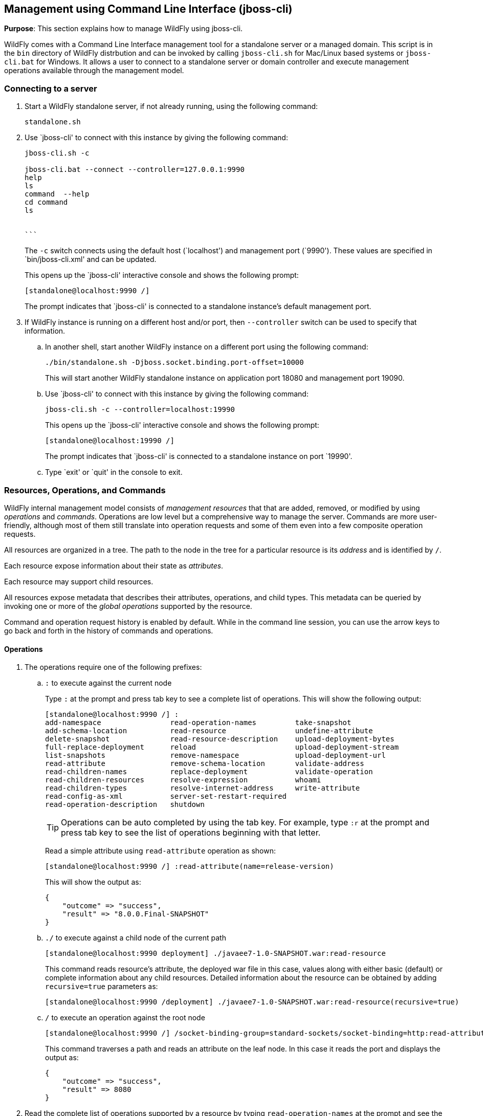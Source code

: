 [[jboss-cli]]
== Management using Command Line Interface (jboss-cli)

*Purpose*: This section explains how to manage WildFly using jboss-cli.

WildFly comes with a Command Line Interface management tool for a standalone server or a managed domain. This script is in the `bin` directory of WildFly distrbution and can be invoked by calling `jboss-cli.sh` for Mac/Linux based systems or `jboss-cli.bat` for Windows. It allows a user to connect to a standalone server or domain controller and execute management operations available through the management model.

=== Connecting to a server

. Start a WildFly standalone server, if not already running, using the following command:
+
[source]
----
standalone.sh
----
+
. Use `jboss-cli' to connect with this instance by giving the following command:
+
[source]
----
jboss-cli.sh -c

jboss-cli.bat --connect --controller=127.0.0.1:9990
help 
ls
command  --help
cd command
ls


```
----
+
The `-c` switch connects using the default host (`localhost') and management port (`9990'). These values are specified in `bin/jboss-cli.xml' and can be updated.
+
This opens up the `jboss-cli' interactive console and shows the following prompt:
+
[source]
----
[standalone@localhost:9990 /]
----
+
The prompt indicates that `jboss-cli' is connected to a standalone instance's default management port.
+
. If WildFly instance is running on a different host and/or port, then `--controller` switch can be used to specify that information.
+
.. In another shell, start another WildFly instance on a different port using the following command:
+
[source]
----
./bin/standalone.sh -Djboss.socket.binding.port-offset=10000
----
+
This will start another WildFly standalone instance on application port 18080 and management port 19090.
+
.. Use `jboss-cli' to connect with this instance by giving the following command:
+
[source]
----
jboss-cli.sh -c --controller=localhost:19990
----
+
This opens up the `jboss-cli' interactive console and shows the following prompt:
+
[source]
----
[standalone@localhost:19990 /]
----
+
The prompt indicates that `jboss-cli' is connected to a standalone instance on port `19990'.
+
.. Type `exit' or `quit' in the console to exit.

=== Resources, Operations, and Commands

WildFly internal management model consists of _management resources_ that that are added, removed, or modified by using _operations_ and _commands_. Operations are low level but a comprehensive way to manage the server. Commands are more user-friendly, although most of them still translate into operation requests and some of them even into a few composite operation requests.

All resources are organized in a tree. The path to the node in the tree for a particular resource is its _address_ and is identified by `/`.

Each resource expose information about their state as _attributes_.

Each resource may support child resources.

All resources expose metadata that describes their attributes, operations, and child types. This metadata can be queried by invoking one or more of the _global operations_ supported by the resource.

Command and operation request history is enabled by default. While in the command line session, you can use the arrow keys to go back and forth in the history of commands and operations.

==== Operations

. The operations require one of the following prefixes:
+
.. `:` to execute against the current node
+
Type `:` at the prompt and press tab key to see a complete list of operations. This will show the following output:
+
[source]
----
[standalone@localhost:9990 /] :
add-namespace                read-operation-names         take-snapshot                
add-schema-location          read-resource                undefine-attribute           
delete-snapshot              read-resource-description    upload-deployment-bytes      
full-replace-deployment      reload                       upload-deployment-stream     
list-snapshots               remove-namespace             upload-deployment-url        
read-attribute               remove-schema-location       validate-address             
read-children-names          replace-deployment           validate-operation           
read-children-resources      resolve-expression           whoami                       
read-children-types          resolve-internet-address     write-attribute              
read-config-as-xml           server-set-restart-required  
read-operation-description   shutdown 
----
+
TIP: Operations can be auto completed by using the tab key. For example, type `:r` at the prompt and press tab key to see the list of operations beginning with that letter.
+
Read a simple attribute using `read-attribute` operation as shown:
+
[source]
----
[standalone@localhost:9990 /] :read-attribute(name=release-version)
----
+
This will show the output as:
+
[source]
----
{
    "outcome" => "success",
    "result" => "8.0.0.Final-SNAPSHOT"
}
----
+
.. `./` to execute against a child node of the current path
+
[source]
----
[standalone@localhost:9990 deployment] ./javaee7-1.0-SNAPSHOT.war:read-resource
----
+
This command reads resource's attribute, the deployed war file in this case, values along with either basic (default) or complete information about any child resources. Detailed information about the resource can be obtained by adding `recursive=true` parameters as:
+
[source]
----
[standalone@localhost:9990 /deployment] ./javaee7-1.0-SNAPSHOT.war:read-resource(recursive=true)
----
+
.. `/` to execute an operation against the root node
+
[source]
----
[standalone@localhost:9990 /] /socket-binding-group=standard-sockets/socket-binding=http:read-attribute(name=bound-port)
----
+
This command traverses a path and reads an attribute on the leaf node. In this case it reads the port and displays the output as:
+
[source]
----
{
    "outcome" => "success",
    "result" => 8080
}
----
+
. Read the complete list of operations supported by a resource by typing `read-operation-names` at the prompt and see the output as:
+
[source]
----
[standalone@localhost:9990 /] :read-operation-names
{
    "outcome" => "success",
    "result" => [
        "add-namespace",
        "add-schema-location",
        "delete-snapshot",
        "full-replace-deployment",
        "list-snapshots",
        "read-attribute",
        "read-children-names",
        "read-children-resources",
        "read-children-types",
        "read-config-as-xml",
        "read-operation-description",
        "read-operation-names",
        "read-resource",
        "read-resource-description",
        "reload",
        "remove-namespace",
        "remove-schema-location",
        "replace-deployment",
        "resolve-expression",
        "resolve-internet-address",
        "server-set-restart-required",
        "shutdown",
        "take-snapshot",
        "undefine-attribute",
        "upload-deployment-bytes",
        "upload-deployment-stream",
        "upload-deployment-url",
        "validate-address",
        "validate-operation",
        "whoami",
        "write-attribute"
    ]
}
----
+
. A number of operations can be applied to every resource. Such operations are called _global operations_. `read-operation-names` is one such global operation. Another commonly used global operation is `read-resource` that reads resource's attribute values along with either basic or complete information about any child resources.
+
. Read complete detail about `read-operation-description` operation by giving the command:
+
[source]
----
[standalone@localhost:9990 /] :read-operation-description(name=read-operation-names)
----
+
and see the output as:
+
[source]
----
{
    "outcome" => "success",
    "result" => {
        "operation-name" => "read-operation-names",
        "description" => "Gets the names of all the operations for the given resource",
        "request-properties" => {"access-control" => {
            "type" => BOOLEAN,
            "description" => "If 'true' only operations the user is allowed to see are returned, and filtered operations are listed in the 'access-control' response header.",
            "expressions-allowed" => false,
            "required" => false,
            "nillable" => true,
            "default" => false
        }},
        "reply-properties" => {
            "type" => LIST,
            "value-type" => STRING,
            "description" => "The operation names"
        },
        "read-only" => true
    }
}
----
+
Try this operation for some other operations and read the output.

==== Commands

. Type `help --commands` at the jboss-cli prompt to see a complete list of commands available in current context. This will show the following output:
+
[source]
----
[standalone@localhost:9990 /] help --commands
alias               deploy              if                  read-attribute      undeploy            
batch               deployment-info     jdbc-driver-info    read-operation      unset               
cd                  deployment-overlay  ls                  reload              version             
clear               echo                module              run-batch           xa-data-source      
command             echo-dmr            patch               set                 :                   
connect             help                pwd                 shutdown            
data-source         history             quit                try  
----
+
This can also be achieved by pressing the tab key at the prompt. The list of commands depends upon the current context, i.e. it may change based upon the node address in the domain management model.
+
TIP: Commands can be auto completed by using the tab key. For example, type letter `d` at the prompt and press tab key to see the list of commands beginning with that letter. Enter space after choosing the command and press tab key again to see the list of arguments to the command.
+
. Help for any command is available by typing the command name and using `--help` option. For example:
+
[source]
----
[standalone@localhost:9990 /] deploy --help
----
+
will show the following output:
+
[source]
----
SYNOPSIS

    deploy ((file_path | --url=deployment_url)
               [--script=script_name] [--name=deployment_name]
               [--runtime-name=deployment_runtime_name]
               [--force | --disabled] [--unmanaged])
           | --name=deployment_name
           [--server-groups=group_name (,group_name)* | --all-server-groups]
           [--headers={operation_header (;operation_header)*}]

DESCRIPTION

  Deploys the application designated by the file_path or enables an already
  existing but disabled in the repository deployment designated by the name
  . . .
----
+
. `ls` command list the contents of a node path including node types and attributes. Giving this command on the root node shows the following output:
+
[source]
----
[standalone@localhost:9990 /] ls
core-service                          management-minor-version=0            
deployment                            name=aruns-macbook-pro                
deployment-overlay                    namespaces=[]                         
extension                             process-type=Server                   
interface                             product-name=undefined                
path                                  product-version=undefined             
socket-binding-group                  profile-name=undefined                
subsystem                             release-codename=WildFly              
system-property                       release-version=8.0.0.Final-SNAPSHOT  
launch-type=STANDALONE                running-mode=NORMAL                   
management-major-version=2            schema-locations=[]                   
management-micro-version=0            server-state=running
----
+
All entries with name/value pairs are attributes and every thing else is a node.
+
. `cd` command changes the current node path to the specified argument.
+
Change the path to `management' node by typing the command:
+
[source]
----
[standalone@localhost:9990 /] cd core-service=management
[standalone@localhost:9990 core-service=management]
----
+
The command line prompt in the first line shows that the command was issued from the root node. The prompt in the second line shows the updated node name.
+
. Deploy an application and check its status by typing the following commands:
+
[source]
----
[standalone@localhost:9990 /] deploy ~/workspaces/wildfly-lab/samples/javaee7/target/javaee7-1.0-SNAPSHOT.war --force
[standalone@localhost:9990 /] deployment-info 
NAME                     RUNTIME-NAME             PERSISTENT ENABLED STATUS 
javaee7-1.0-SNAPSHOT.war javaee7-1.0-SNAPSHOT.war true       true    OK
----
+
. Change the HTTP application port from a default value of 8080 to 8090 by giving the following command:
+
[source]
----
[standalone@localhost:9990 /] /socket-binding-group=standard-sockets/socket-binding=http:write-attribute(name=port,value=8090)
----
+
and see the output as:
+
[source]
----
{
    "outcome" => "success",
    "response-headers" => {
        "operation-requires-reload" => true,
        "process-state" => "reload-required"
    }
}
----
+
The command output indicates that the server should be reloaded. This can be achieved by typing `reload` command at the prompt.
Now the application is accessible at http://8090/javaee7-1.0-SNAPSHOT/EmployeeList instead of the port 8080.
+
Any change to the management model is persisted to the configuration file. Lets change the port back to 8080 by giving the following command:
+
[source]
----
[standalone@localhost:9990 /] /socket-binding-group=standard-sockets/socket-binding=http:write-attribute(name=port,value=8080)
----

=== Batch

The batch mode allows one to group commands and operations and execute them together as an atomic unit, i.e., if at least one of the commands or operations fails, all the other successfully executed commands and operations in the batch are rolled back.

Only the commands that translate into operation requests are allowed in the batch. The batch, actually, translates into a 'composite' operation request.

Batch mode can be composed interactively using jboss-cli prompt or non-interactively where the set of commands and operations are saved in a file and loaded at the prompt.

==== Interactive Batch

. Start batch mode by typing the `batch` command:
+
[source]
----
[standalone@localhost:9990 /] batch
[standalone@localhost:9990 / #]
----
+
The prompt changes to `#` indicating that the CLI is in batch mode.
+
. Enter the operations and commands that need to be included in batch:
+
[source]
----
[standalone@localhost:9990 / #] data-source add --name=myDataSource --jndi-name=java:jboss/datasources/MyDataSource --user-name=sa --password=sa --driver-name=h2 --connection-url=jdbc:h2:mem:myData
[standalone@localhost:9990 / #] deploy ~/workspaces/wildfly-lab/samples/javaee7/javaee7-1.0-SNAPSHOT.war
----
+
This command is creating a JDBC resource and deploys an application that uses it.
+
. Finally run the commands entered in the batch by giving the following command:
+
[source]
----
[standalone@localhost:9990 / #] run-batch
----
+
If the command is executed successfully then it is discarded and the CLI leaves the batch mode. If any of the command or operation in the batch fails then the CLI gives an error and all steps executed so far are rolled back.

==== Non-interactive Batch

Non-interactive batch is useful for set of commands and operations that are executed frequently. Such commands and operations can be saved to a file and later used as argument to `batch' command.

. Save the following commands in a text file:
+
[source]
----
/subsystem=datasources/data-source="java:jboss/datasources/MyDataSource":add(jndi-name="java:jboss/datasources/MyDataSource", driver-name="h2", connection-url="jdbc:h2:mem:myData", user-name="sa", password="sa")
deploy ~/workspaces/wildfly-lab/samples/javaee7/target/javaee7-1.0-SNAPSHOT.war
----
+
and save the file as `myScript.txt'.
+
. Run the interactive CLI as:
+
[source]
----
standalone.sh
----
+
. Load the script file using `batch` command:
+
[source]
----
[standalone@localhost:9990 /] batch --file=myScript.txt
----
+
+ Run the batch using the `run-job` command.
+
Alternatively, the file may be loaded and executed in one command:
+
[source]
----
[standalone@localhost:9990 /] run-batch --file=myScript.txt
----

=== Environment variables

CLI supports variables and are resolved during command line parsing phase. They are useful to store frequently used nodepaths, complex commands or operations, or any other text that needs a shorter and easy to use name.

Variables set during a CLI session are not persisted when the session is terminated. The variables may be stored in `.jbossclirc` in which case they are persisted across different sessions.

==== Non-persistent Variables

. Set a new variable as:
+
[source]
----
[standalone@localhost:9990 /] set default_port=/socket-binding-group=standard-sockets/socket-binding=http:read-attribute(name=bound-port)
----
+
This code defines a new variable `default_port` and sets its value to the defined operation. Variable names are expected to follow Java identifier format.
+
. Use this variable in CLI to execute the command:
+
[source]
----
[standalone@localhost:9990 /] $default_port
----
+
to see the output as:
+
[source]
----
{
    "outcome" => "success",
    "result" => 8090,
    "response-headers" => {"process-state" => "reload-required"}
}
----

==== Persistent Variables

Persistent variables are stored in `.jbossclirc` file. The location of this file is checked in the following order:

. value of system property `jboss.cli.rc`
. user's working directory (as defined by `user.dir` system property)
. `bin` directory

A default `.jbossclirc` is already included in the `bin` directory and can be used as a template for user-specific environment setup.

The file contains `set' commands to define the variables, such as:
[source]
----
set default_port=/socket-binding-group=standard-sockets/socket-binding=http:read-attribute(name=bound-port)
----

=== GUI

CLI can be started with a GUI instead of a command line. It allows you to browse through different nodes and commands and operations supported on a node. Commands are automatically created and can be submitted to the server. Applications can be deployed and undeployed as well.

. Type the following command to start CLI with GUI:
+
[source]
----
standalone.sh --gui
----
+
The complete domain model is shown in a separate window as:
+
image::images/jboss-cli-gui.png[title="jboss-cli GUI"]
+
. Right-click on any node to see the list of supported operations as shown:
+
image::images/jboss-cli-gui-operations.png[title="Operations on nodes"]
+
The command is dynamically created and populated in the `cmd>' text box.
+
. This command can be submitted to the server by clicking on `Submit' button. Command output is shown:
+
image::images/jboss-cli-gui-output.png[title="jboss-cli GUI output"]
+
. Type `serv' in `Filter' box to search for any nodes and attributes that contains this phrase. The output is shown as:
+
image::images/jboss-cli-gui-filter.png[title="Filter on GUI"]

----
Configure Logging in WildFly
WildFly logging can be configured with the web console or the command line interface. You can get more detail on the Logging Configuration page.

Turn on debugging for a specific category with CLI:

/subsystem=logging/logger=org.jboss.as:add(level=DEBUG)
By default the server.log is configured to include all levels in it’s log output. In the above example we changed the console to also display debug messages.
----